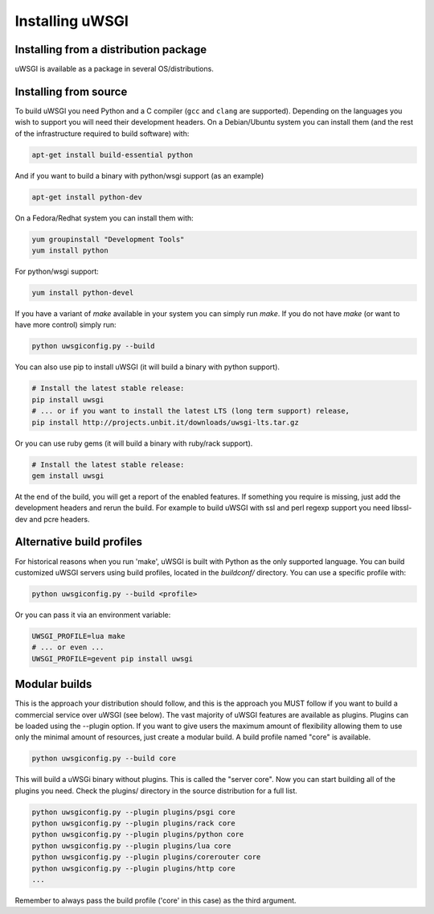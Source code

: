 Installing uWSGI
================

Installing from a distribution package
--------------------------------------

uWSGI is available as a package in several OS/distributions.

Installing from source
----------------------

To build uWSGI you need Python and a C compiler (``gcc`` and ``clang`` are
supported).  Depending on the languages you wish to support you will need their
development headers.  On a Debian/Ubuntu system you can install them (and the
rest of the infrastructure required to build software) with:

.. code-block:: sh

   apt-get install build-essential python

And if you want to build a binary with python/wsgi support (as an example)

.. code-block:: sh

   apt-get install python-dev

On a Fedora/Redhat system you can install them with:

.. code-block:: sh

   yum groupinstall "Development Tools"
   yum install python

For python/wsgi support:

.. code-block:: sh

   yum install python-devel


If you have a variant of `make` available in your system you can simply run
`make`.  If you do not have `make` (or want to have more control) simply run:

.. code-block:: sh

   python uwsgiconfig.py --build

You can also use pip to install uWSGI (it will build a binary with python support). 

.. code-block:: sh

   # Install the latest stable release:
   pip install uwsgi
   # ... or if you want to install the latest LTS (long term support) release,
   pip install http://projects.unbit.it/downloads/uwsgi-lts.tar.gz

Or you can use ruby gems (it will build a binary with ruby/rack support).

.. code-block:: sh

   # Install the latest stable release:
   gem install uwsgi


At the end of the build, you will get a report of the enabled features. If
something you require is missing, just add the development headers and rerun
the build.  For example to build uWSGI with ssl and perl regexp support you
need libssl-dev and pcre headers.

Alternative build profiles
--------------------------

For historical reasons when you run 'make', uWSGI is built with Python as the
only supported language.  You can build customized uWSGI servers using build
profiles, located in the `buildconf/` directory.  You can use a specific
profile with:

.. code-block:: sh

   python uwsgiconfig.py --build <profile>

Or you can pass it via an environment variable:

.. code-block:: sh

   UWSGI_PROFILE=lua make
   # ... or even ...
   UWSGI_PROFILE=gevent pip install uwsgi


Modular builds
--------------

This is the approach your distribution should follow, and this is the approach
you MUST follow if you want to build a commercial service over uWSGI (see
below).  The vast majority of uWSGI features are available as plugins. Plugins
can be loaded using the --plugin option. If you want to give users the maximum
amount of flexibility allowing them to use only the minimal amount of
resources, just create a modular build.  A build profile named "core" is
available.

.. code-block:: sh

   python uwsgiconfig.py --build core

This will build a uWSGi binary without plugins. This is called the "server
core".  Now you can start building all of the plugins you need. Check the
plugins/ directory in the source distribution for a full list.

.. code-block:: sh

   python uwsgiconfig.py --plugin plugins/psgi core
   python uwsgiconfig.py --plugin plugins/rack core
   python uwsgiconfig.py --plugin plugins/python core
   python uwsgiconfig.py --plugin plugins/lua core
   python uwsgiconfig.py --plugin plugins/corerouter core
   python uwsgiconfig.py --plugin plugins/http core
   ...

Remember to always pass the build profile ('core' in this case) as the third
argument.
   
